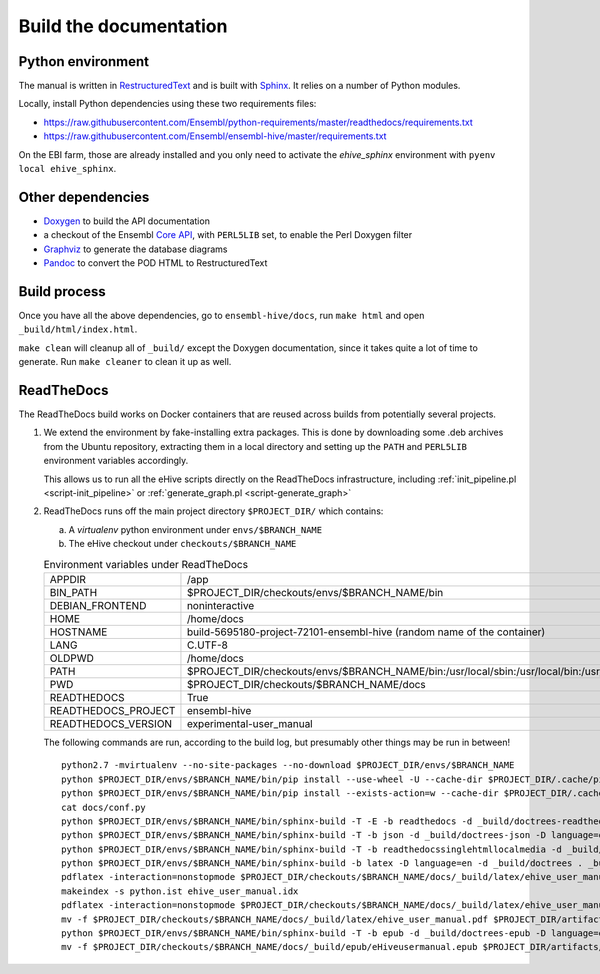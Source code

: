 Build the documentation
=======================

Python environment
------------------

The manual is written in RestructuredText_ and is built with Sphinx_. It
relies on a number of Python modules.

Locally, install Python dependencies using these two requirements files:

* https://raw.githubusercontent.com/Ensembl/python-requirements/master/readthedocs/requirements.txt
* https://raw.githubusercontent.com/Ensembl/ensembl-hive/master/requirements.txt

On the EBI farm, those are already installed and you only need to activate
the `ehive_sphinx` environment with ``pyenv local ehive_sphinx``.

Other dependencies
------------------

* Doxygen_ to build the API documentation
* a checkout of the Ensembl `Core API`_, with ``PERL5LIB`` set, to enable
  the Perl Doxygen filter
* Graphviz_ to generate the database diagrams
* Pandoc_ to convert the POD HTML to RestructuredText

Build process
-------------

Once you have all the above dependencies, go to ``ensembl-hive/docs``,
run ``make html`` and open ``_build/html/index.html``.

``make clean`` will cleanup all of ``_build/`` except the Doxygen
documentation, since it takes quite a lot of time to generate. Run ``make
cleaner`` to clean it up as well.

ReadTheDocs
-----------

The ReadTheDocs build works on Docker containers that are reused across
builds from potentially several projects.

1. We extend the environment by fake-installing extra packages. This is
   done by downloading some .deb archives from the Ubuntu repository,
   extracting them in a local directory and setting up the ``PATH`` and
   ``PERL5LIB`` environment variables accordingly.

   This allows us to run all the eHive scripts directly on the ReadTheDocs
   infrastructure, including :ref:`init_pipeline.pl <script-init_pipeline>` or :ref:`generate_graph.pl <script-generate_graph>`

2. ReadTheDocs runs off the main project directory
   ``$PROJECT_DIR/`` which
   contains:

   a. A `virtualenv` python environment under ``envs/$BRANCH_NAME``

   b. The eHive checkout under ``checkouts/$BRANCH_NAME``

   .. list-table:: Environment variables under ReadTheDocs

      * - APPDIR
        - /app
      * - BIN_PATH
        - $PROJECT_DIR/checkouts/envs/$BRANCH_NAME/bin
      * - DEBIAN_FRONTEND
        - noninteractive
      * - HOME
        - /home/docs
      * - HOSTNAME
        - build-5695180-project-72101-ensembl-hive (random name of the
          container)
      * - LANG
        - C.UTF-8
      * - OLDPWD
        - /home/docs
      * - PATH
        - $PROJECT_DIR/checkouts/envs/$BRANCH_NAME/bin:/usr/local/sbin:/usr/local/bin:/usr/sbin:/usr/bin:/sbin:/bin:/home/docs/miniconda2/bin
      * - PWD
        - $PROJECT_DIR/checkouts/$BRANCH_NAME/docs
      * - READTHEDOCS
        - True
      * - READTHEDOCS_PROJECT
        - ensembl-hive
      * - READTHEDOCS_VERSION
        - experimental-user_manual

   The following commands are run, according to the build log, but
   presumably other things may be run in between!

   ::

       python2.7 -mvirtualenv --no-site-packages --no-download $PROJECT_DIR/envs/$BRANCH_NAME
       python $PROJECT_DIR/envs/$BRANCH_NAME/bin/pip install --use-wheel -U --cache-dir $PROJECT_DIR/.cache/pip sphinx==1.5.3 Pygments==2.2.0 setuptools==28.8.0 docutils==0.13.1 mkdocs==0.15.0 mock==1.0.1 pillow==2.6.1 readthedocs-sphinx-ext<0.6 sphinx-rtd-theme<0.3 alabaster>=0.7,<0.8,!=0.7.5 commonmark==0.5.4 recommonmark==0.4.0
       python $PROJECT_DIR/envs/$BRANCH_NAME/bin/pip install --exists-action=w --cache-dir $PROJECT_DIR/.cache/pip -r$PROJECT_DIR/checkouts/$BRANCH_NAME/requirements.txt
       cat docs/conf.py
       python $PROJECT_DIR/envs/$BRANCH_NAME/bin/sphinx-build -T -E -b readthedocs -d _build/doctrees-readthedocs -D language=en . _build/html
       python $PROJECT_DIR/envs/$BRANCH_NAME/bin/sphinx-build -T -b json -d _build/doctrees-json -D language=en . _build/json
       python $PROJECT_DIR/envs/$BRANCH_NAME/bin/sphinx-build -T -b readthedocssinglehtmllocalmedia -d _build/doctrees-readthedocssinglehtmllocalmedia -D language=en . _build/localmedia
       python $PROJECT_DIR/envs/$BRANCH_NAME/bin/sphinx-build -b latex -D language=en -d _build/doctrees . _build/latex
       pdflatex -interaction=nonstopmode $PROJECT_DIR/checkouts/$BRANCH_NAME/docs/_build/latex/ehive_user_manual.tex
       makeindex -s python.ist ehive_user_manual.idx
       pdflatex -interaction=nonstopmode $PROJECT_DIR/checkouts/$BRANCH_NAME/docs/_build/latex/ehive_user_manual.tex
       mv -f $PROJECT_DIR/checkouts/$BRANCH_NAME/docs/_build/latex/ehive_user_manual.pdf $PROJECT_DIR/artifacts/$BRANCH_NAME/sphinx_pdf/ensembl-hive.pdf
       python $PROJECT_DIR/envs/$BRANCH_NAME/bin/sphinx-build -T -b epub -d _build/doctrees-epub -D language=en . _build/epub
       mv -f $PROJECT_DIR/checkouts/$BRANCH_NAME/docs/_build/epub/eHiveusermanual.epub $PROJECT_DIR/artifacts/$BRANCH_NAME/sphinx_epub/ensembl-hive.epub



.. _RestructuredText: http://docutils.sourceforge.net/rst.html
.. _Sphinx: http://www.sphinx-doc.org/en/stable/
.. _Doxygen: http://www.stack.nl/~dimitri/doxygen/
.. _Graphviz: http://www.graphviz.org/
.. _Pandoc: https://pandoc.org/
.. _Core API: https://github.com/Ensembl/ensembl
